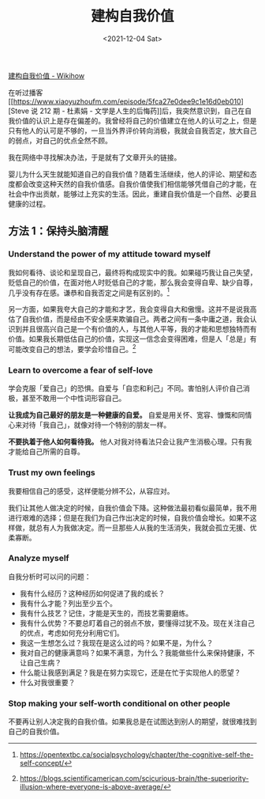 #+TITLE: 建构自我价值
#+DATE: <2021-12-04 Sat>

[[https://zh.wikihow.com/%E5%BB%BA%E6%9E%84%E8%87%AA%E6%88%91%E4%BB%B7%E5%80%BC][建构自我价值 -
Wikihow]]

在听过播客[[https://www.xiaoyuzhoufm.com/episode/5fca27e0dee9c1e16d0eb010][Steve
说 212 期 - 杜素娟 -
文学是人生的后悔药]]后，我突然意识到，自己在自我价值的认识上是存在偏差的。我曾经将自己的价值建立在他人的认可之上，但是只有他人的认可是不够的，一旦当外界评价转向消极，我就会自我否定，放大自己的弱点，对自己的优点全然不顾。

我在网络中寻找解决办法，于是就有了文章开头的链接。

婴儿为什么天生就能知道自己的自我价值？随着生活继续，他人的评论、期望和态度都会改变这种天然的自我价值感。自我价值使我们相信能够凭借自己的才能，在社会中作出贡献，能够过上充实的生活。因此，重建自我价值是一个自然、必要且健康的过程。

** 方法 1：保持头脑清醒
   :PROPERTIES:
   :CUSTOM_ID: 方法-1-保持头脑清醒
   :END:

*** Understand the power of my attitude toward myself
    :PROPERTIES:
    :CUSTOM_ID: understand-the-power-of-my-attitude-toward-myself
    :END:

我如何看待、谈论和呈现自己，最终将构成现实中的我。如果碰巧我让自己失望，贬低自己的价值，在面对他人时贬低自己的才能，那么我会变得自卑、缺少自尊，几乎没有存在感。谦恭和自我否定之间是有区别的。[fn:1]

另一方面，如果我夸大自己的才能和才艺，我会变得自大和傲慢。这并不是说我高估了自我价值，而是经由不安全感来欺骗自己。两者之间有一条中庸之道，我会认识到并且很高兴自己是一个有价值的人，与其他人平等，我的才能和思想独特而有价值。如果我长期低估自己的价值，实现这一信念会变得困难，但是人「总是」有可能改变自己的想法，要学会珍惜自己。[fn:2]

*** Learn to overcome a fear of self-love
    :PROPERTIES:
    :CUSTOM_ID: learn-to-overcome-a-fear-of-self-love
    :END:

学会克服「爱自己」的恐惧。自爱与「自恋和利己」不同。害怕别人评价自己消极，甚至不敢用一个中性词形容自己。

*让我成为自己最好的朋友是一种健康的自爱。*
自爱是用关怀、宽容、慷慨和同情心来对待「我自己」，就像对待一个特别的朋友一样。

*不要执着于他人如何看待我。*
他人对我对待看法只会让我产生消极心理。只有我才能给自己所需的自尊。

*** Trust my own feelings
    :PROPERTIES:
    :CUSTOM_ID: trust-my-own-feelings
    :END:

我要相信自己的感受，这样便能分辨不公，从容应对。

我们让其他人做决定的时候，自我价值会下降。这种做法最初看似最简单，我不用进行艰难的选择；但是在我们为自己作出决定的时候，自我价值会增长。如果不这样做，就总有人为我做决定。而一旦那些人从我的生活消失，我就会孤立无援、优柔寡断。

*** Analyze myself
    :PROPERTIES:
    :CUSTOM_ID: analyze-myself
    :END:

自我分析时可以问的问题：

- 我有什么经历？这种经历如何促进了我的成长？
- 我有什么才能？列出至少五个。
- 我有什么技艺？记住，才能是天生的，而技艺需要磨练。
- 我有什么优势？不要总盯着自己的弱点不放，要懂得过犹不及。现在关注自己的优点，考虑如何充分利用它们。
- 我这一生想怎么过？我现在是这么过的吗？如果不是，为什么？
- 我对自己的健康满意吗？如果不满意，为什么？我能做些什么来保持健康，不让自己生病？
- 什么能让我感到满足？我是在努力实现它，还是在忙于实现他人的愿望？
- 什么对我很重要？

*** Stop making your self-worth conditional on other people
    :PROPERTIES:
    :CUSTOM_ID: stop-making-your-self-worth-conditional-on-other-people
    :END:

不要再让别人决定我的自我价值。如果我总是在试图达到别人的期望，就很难找到自己的自我价值。

[fn:1] [[https://opentextbc.ca/socialpsychology/chapter/the-cognitive-self-the-self-concept/]]

[fn:2] [[https://blogs.scientificamerican.com/scicurious-brain/the-superiority-illusion-where-everyone-is-above-average/]]

